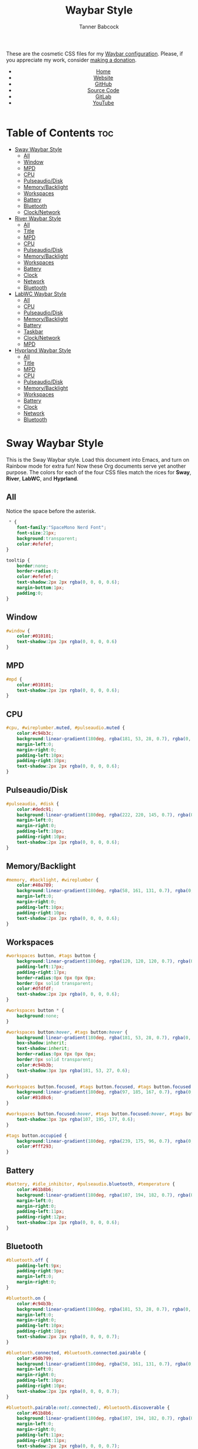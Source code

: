 #+TITLE: Waybar Style
#+AUTHOR: Tanner Babcock
#+EMAIL: babkock@protonmail.com
#+DESCRIPTION: The CSS configuration for Waybar. This literate configuration outputs four CSS files, one for each of the Waybars.
#+KEYWORDS: tanner babcock, tanner, babcock, emacs, linux, gnu linux, waybar, wayland, compositor, sway, river, labwc, sway wm, experimental, noise, technology, open source
#+LANGUAGE: en
#+STARTUP: showeverything
#+OPTIONS: toc:nil num:nil
#+HTML_HEAD: <link rel="stylesheet" type="text/css" href="style.css" />
#+HTML_HEAD_EXTRA: <meta property="og:image" content="/images/ogimage.png" />
#+HTML_HEAD_EXTRA: <meta property="og:image:width" content="660" />
#+HTML_HEAD_EXTRA: <meta property="og:image:height" content="461" />
#+HTML_HEAD_EXTRA: <meta property="og:title" content="Waybar Style" />
#+HTML_HEAD_EXTRA: <meta property="og:description" content="The CSS configuration for Waybar. This literate configuration outputs three CSS files, one for each of the Waybars." />
#+HTML_HEAD_EXTRA: <meta property="og:locale" content="en_US" />
#+HTML_HEAD_EXTRA: <link rel="icon" href="/images/favicon.png" />
#+HTML_HEAD_EXTRA: <link rel="apple-touch-icon" href="/images/apple-touch-icon-180x180.png" />
#+HTML_HEAD_EXTRA: <link rel="icon" href="/images/icon-hires.png" sizes="192x192" />

These are the cosmetic CSS files for my [[https://babkock.github.io/configs/waybar.html][Waybar configuration]]. Please, if you appreciate my work, consider [[https://tannerbabcock.com/donate][making a donation]].

#+BEGIN_EXPORT html
<header>
    <center>
        <ul>
            <li><a href="https://babkock.github.io">Home</a></li>
            <li><a href="https://tannerbabcock.com/home">Website</a></li>
            <li><a href="https://github.com/Babkock" target="_blank">GitHub</a></li>
            <li><a href="https://github.com/Babkock/Babkock.github.io/blob/main/configs/waystyle.html" target="_blank">Source Code</a></li>
            <li><a href="https://gitlab.com/Babkock/" target="_blank">GitLab</a></li>
            <li><a href="https://www.youtube.com/channel/UCdXmrPRUtsl-6pq83x3FrTQ" target="_blank">YouTube</a></li>
        </ul>
    </center>
</header>
#+END_EXPORT

# #+TOC: headings 2

* Table of Contents :toc:
- [[#sway-waybar-style][Sway Waybar Style]]
  - [[#all][All]]
  - [[#window][Window]]
  - [[#mpd][MPD]]
  - [[#cpu][CPU]]
  - [[#pulseaudiodisk][Pulseaudio/Disk]]
  - [[#memorybacklight][Memory/Backlight]]
  - [[#workspaces][Workspaces]]
  - [[#battery][Battery]]
  - [[#bluetooth][Bluetooth]]
  - [[#clocknetwork][Clock/Network]]
- [[#river-waybar-style][River Waybar Style]]
  - [[#all-1][All]]
  - [[#title][Title]]
  - [[#mpd-1][MPD]]
  - [[#cpu-1][CPU]]
  - [[#pulseaudiodisk-1][Pulseaudio/Disk]]
  - [[#memorybacklight-1][Memory/Backlight]]
  - [[#workspaces-1][Workspaces]]
  - [[#battery-1][Battery]]
  - [[#clock][Clock]]
  - [[#network][Network]]
  - [[#bluetooth-1][Bluetooth]]
- [[#labwc-waybar-style][LabWC Waybar Style]]
  - [[#all-2][All]]
  - [[#cpu-2][CPU]]
  - [[#pulseaudiodisk-2][Pulseaudio/Disk]]
  - [[#memorybacklight-2][Memory/Backlight]]
  - [[#battery-2][Battery]]
  - [[#taskbar][Taskbar]]
  - [[#clocknetwork-1][Clock/Network]]
  - [[#mpd-2][MPD]]
- [[#hyprland-waybar-style][Hyprland Waybar Style]]
  - [[#all-3][All]]
  - [[#title-1][Title]]
  - [[#mpd-3][MPD]]
  - [[#cpu-3][CPU]]
  - [[#pulseaudiodisk-3][Pulseaudio/Disk]]
  - [[#memorybacklight-3][Memory/Backlight]]
  - [[#workspaces-2][Workspaces]]
  - [[#battery-3][Battery]]
  - [[#clock-1][Clock]]
  - [[#network-1][Network]]
  - [[#bluetooth-2][Bluetooth]]

* Sway Waybar Style

This is the Sway Waybar style. Load this document into Emacs, and turn on Rainbow mode for extra fun! Now these Org documents serve yet another purpose. The colors for each of the four CSS files match the rices for *Sway*, *River*, *LabWC*, and *Hyprland*.

** All

Notice the space before the asterisk.

#+begin_src css :tangle style.css
 * {
    font-family:"SpaceMono Nerd Font";
    font-size:21px;
    background:transparent;
    color:#efefef;
}

tooltip {
    border:none;
    border-radius:0;
    color:#efefef;
    text-shadow:2px 2px rgba(0, 0, 0, 0.6);
    margin-bottom:1px;
    padding:0;
}
#+end_src

** Window

#+begin_src css :tangle style.css
#window {
    color:#010101;
    text-shadow:2px 2px rgba(0, 0, 0, 0.6)
}
#+end_src

** MPD

#+begin_src css :tangle style.css
#mpd {
    color:#010101;
    text-shadow:2px 2px rgba(0, 0, 0, 0.6);
}
#+end_src

** CPU

#+begin_src css :tangle style.css
#cpu, #wireplumber.muted, #pulseaudio.muted {
    color:#c94b3c;
    background:linear-gradient(180deg, rgba(181, 53, 28, 0.7), rgba(0, 0, 0, 0.5));
    margin-left:0;
    margin-right:0;
    padding-left:10px;
    padding-right:10px;
    text-shadow:2px 2px rgba(0, 0, 0, 0.6);
}
#+end_src

** Pulseaudio/Disk

#+begin_src css :tangle style.css
#pulseaudio, #disk {
    color:#dedc91;
    background:linear-gradient(180deg, rgba(222, 220, 145, 0.7), rgba(0, 0, 0, 0.5));
    margin-left:0;
    margin-right:0;
    padding-left:10px;
    padding-right:10px;
    text-shadow:2px 2px rgba(0, 0, 0, 0.6);
}
#+end_src

** Memory/Backlight

#+begin_src css :tangle style.css
#memory, #backlight, #wireplumber {
    color:#40a789;
    background:linear-gradient(180deg, rgba(58, 161, 131, 0.7), rgba(0, 0, 0, 0.5));
    margin-left:0;
    margin-right:0;
    padding-left:10px;
    padding-right:10px;
    text-shadow:2px 2px rgba(0, 0, 0, 0.6);
}
#+end_src

** Workspaces

#+begin_src css :tangle style.css
#workspaces button, #tags button {
    background:linear-gradient(180deg, rgba(120, 120, 120, 0.7), rgba(0, 0, 0, 0.5));
    padding-left:17px;
    padding-right:17px;
    border-radius:0px 0px 0px 0px;
    border:0px solid transparent;
    color:#dfdfdf;
    text-shadow:2px 2px rgba(0, 0, 0, 0.6);
}

#workspaces button * {
    background:none;
}

#workspaces button:hover, #tags button:hover {
    background:linear-gradient(180deg, rgba(181, 53, 28, 0.7), rgba(0, 0, 0, 0.5));
    box-shadow:inherit;
    text-shadow:inherit;
    border-radius:0px 0px 0px 0px;
    border:0px solid transparent;
    color:#c94b3b;
    text-shadow:3px 3px rgba(181, 53, 27, 0.6);
}

#workspaces button.focused, #tags button.focused, #tags button.focused.occupied {
    background:linear-gradient(180deg, rgba(97, 185, 167, 0.7), rgba(0, 0, 0, 0.5));
    color:#81d8c6;
}

#workspaces button.focused:hover, #tags button.focused:hover, #tags button.focused.occupied:hover {
    text-shadow:3px 3px rgba(107, 195, 177, 0.6);
}

#tags button.occupied {
    background:linear-gradient(180deg, rgba(239, 175, 96, 0.7), rgba(0, 0, 0, 0.5));
    color:#fff293;
}
#+end_src

** Battery

#+begin_src css :tangle style.css
#battery, #idle_inhibitor, #pulseaudio.bluetooth, #temperature {
    color:#61b8b6;
    background:linear-gradient(180deg, rgba(107, 194, 182, 0.7), rgba(0, 0, 0, 0.5));
    margin-left:0;
    margin-right:0;
    padding-left:11px;
    padding-right:12px;
    text-shadow:2px 2px rgba(0, 0, 0, 0.6);
}
#+end_src

** Bluetooth

#+begin_src css :tangle style.css
#bluetooth.off {
    padding-left:9px;
    padding-right:9px;
    margin-left:0;
    margin-right:0;
}

#bluetooth.on {
    color:#c94b3b;
    background:linear-gradient(180deg, rgba(181, 53, 28, 0.7), rgba(0, 0, 0, 0.5));
    margin-left:0;
    margin-right:0;
    padding-left:10px;
    padding-right:10px;
    text-shadow:2px 2px rgba(0, 0, 0, 0.7);
}

#bluetooth.connected, #bluetooth.connected.pairable {
    color:#50b799;
    background:linear-gradient(180deg, rgba(58, 161, 131, 0.7), rgba(0, 0, 0, 0.1));
    margin-left:0;
    margin-right:0;
    padding-left:10px;
    padding-right:10px;
    text-shadow:2px 2px rgba(0, 0, 0, 0.7);
}

#bluetooth.pairable:not(.connected), #bluetooth.discoverable {
    color:#61b8b6;
    background:linear-gradient(180deg, rgba(107, 194, 182, 0.7), rgba(0, 0, 0, 0.1));
    margin-left:0;
    margin-right:0;
    padding-left:11px;
    padding-right:11px;
    text-shadow:2px 2px rgba(0, 0, 0, 0.7);
}

#bluetooth.discovering {
    color:#dedc91;
    background:linear-gradient(0deg, rgba(222, 220, 145, 0.6), rgba(0, 0, 0, 0.1));
    margin-left:0;
    margin-right:0;
    padding-left:11px;
    padding-right:11px;
    text-shadow:2px 2px rgba(0, 0, 0, 0.7);
}
#+end_src

** Clock/Network

#+begin_src css :tangle style.css
#custom-clock, #network {
    color:#c26cd5;
    background:linear-gradient(180deg, rgba(176, 105, 152, 0.7), rgba(0, 0, 0, 0.5));
    margin-left:0;
    margin-right:0;
    padding-left:12px;
    padding-right:10px;
    text-shadow:2px 2px rgba(0, 0, 0, 0.6);
}
#+end_src

* River Waybar Style

** All

#+begin_src css :tangle river.css
 * {
    font-family:"SpaceMono Nerd Font";
    font-size:21px;
    background:transparent;
    color:#fdeadb;
}

tooltip {
    border:none;
    border-radius:0;
    color:#fdeadb;
    text-shadow:2px 2px rgba(0, 0, 0, 0.6);
    margin-bottom:1px;
    padding:0;
}
#+end_src

** Title

#+begin_src css :tangle river.css
#title, #window {
    padding-left:6px;
    color:#fdeadb;
    text-shadow:2px 2px rgba(0, 0, 0, 0.7);
}
#+end_src

** MPD

#+begin_src css :tangle river.css
#mpd, #bluetooth.off {
    padding-right:6px;
    color:#fdeadb;
    text-shadow:2px 2px rgba(0, 0, 0, 0.7);
}
#+end_src

** CPU

#+begin_src css :tangle river.css
#cpu, #wireplumber.muted, #pulseaudio.muted {
    color:#d0484e;
    background:linear-gradient(180deg, rgba(196, 60, 72, 0.7), rgba(0, 0, 0, 0.1));
    margin-left:0;
    margin-right:0;
    padding-left:10px;
    padding-right:10px;
    text-shadow:2px 2px rgba(0, 0, 0, 0.7);
}
#+end_src

** Pulseaudio/Disk

#+begin_src css :tangle river.css
#pulseaudio, #disk {
    color:#f28735;
    background:linear-gradient(180deg, rgba(226, 119, 53, 0.7), rgba(0, 0, 0, 0.1));
    margin-left:2px;
    margin-right:0;
    border-radius:40px 0px 0px 40px;
    padding-left:10px;
    padding-right:10px;
    text-shadow:2px 2px rgba(0, 0, 0, 0.7);
}
#+end_src

** Memory/Backlight

#+begin_src css :tangle river.css
#memory, #backlight, #wireplumber {
    color:#25c192;
    background:linear-gradient(180deg, rgba(21, 176, 130, 0.7), rgba(0, 0, 0, 0.1));
    margin-left:0;
    margin-right:0;
    padding-left:10px;
    padding-right:10px;
    text-shadow:2px 2px rgba(0, 0, 0, 0.7);
}
#backlight {
    border-radius:0px 40px 40px 0px;
    margin-right:2px;
}
#+end_src

** Workspaces

#+begin_src css :tangle river.css
#workspaces button, #tags button {
    background:linear-gradient(180deg, rgba(57, 150, 192, 0.7), rgba(0, 0, 0, 0.1));
    padding-left:16px;
    padding-right:17px;
    margin-left:1px;
    margin-right:1px;
    border-radius:40px 40px 40px 40px;
    border:0px solid transparent;
    color:#fc3c35;
    text-shadow:2px 2px rgba(0, 0, 0, 0.7);
}

#workspaces button:hover, #tags button:hover {
    background:linear-gradient(180deg, rgba(231, 61, 123, 0.7), rgba(0, 0, 0, 0.1));
    box-shadow:inherit;
    text-shadow:inherit;
    margin-left:1px;
    margin-right:1px;
    border-radius:40px 40px 40px 40px;
    border:0px solid transparent;
    color:#bcbcbc;
    text-shadow:3px 3px rgba(247, 78, 139, 0.5);
}

#workspaces button.focused, #tags button.focused, #tags button.focused.occupied, #workspaces button.active {
    background:linear-gradient(180deg, rgba(21, 176, 130, 0.7), rgba(0, 0, 0, 0.1));
}

#workspaces button.focused:hover, #tags button.focused:hover, #tags button.focused.occupied:hover, #workspaces button.active:hover {
    text-shadow:3px 3px rgba(21, 176, 130, 0.7);
}

#tags button.occupied {
    background:linear-gradient(0deg, rgba(112, 202, 68, 0.6), rgba(0, 0, 0, 0.1));
}
#+end_src

** Battery

#+begin_src css :tangle river.css
#battery, #idle_inhibitor, #pulseaudio.bluetooth {
    color:#3996c0;
    background:linear-gradient(180deg, rgba(57, 150, 192, 0.7), rgba(0, 0, 0, 0.1));
    margin-left:0;
    margin-right:0;
    padding-left:11px;
    padding-right:11px;
    text-shadow:2px 2px rgba(0, 0, 0, 0.7);
}
#idle_inhibitor, #pulseaudio.bluetooth {
    border-radius:40px 0px 0px 40px;
    margin-left:2px;
}
#+end_src

** Clock

#+begin_src css :tangle river.css
#custom-clock {
    color:#d8a89a;
    background:linear-gradient(180deg, rgba(200, 152, 138, 0.7), rgba(0, 0, 0, 0.1));
    border-radius:0px 40px 40px 0px;
    margin-left:0;
    margin-right:2px;
    padding-left:12px;
    padding-right:11px;
    text-shadow:2px 2px rgba(0, 0, 0, 0.7);
}
#+end_src

** Network

#+begin_src css :tangle river.css
#network {
   color:#f74e8b;
   background:linear-gradient(180deg, rgba(231, 61, 123, 0.7), rgba(0, 0, 0, 0.1));
   border-radius:0px 40px 40px 0px;
   margin-left:0;
   margin-right:2px;
   padding-left:11px;
   padding-right:11px;
   text-shadow:2px 2px rgba(0, 0, 0, 0.7);
}
#+end_src

** Bluetooth

#+begin_src css :tangle river.css
#bluetooth.off {
    padding-left:9px;
    padding-right:9px;
    margin-left:0;
    margin-right:0;
}

#bluetooth.on {
    color:#d0484e;
    background:linear-gradient(180deg, rgba(186, 60, 72, 0.7), rgba(0, 0, 0, 0.1));
    margin-left:0;
    margin-right:0;
    padding-left:10px;
    padding-right:10px;
    text-shadow:2px 2px rgba(0, 0, 0, 0.7);
}

#bluetooth.connected, #bluetooth.connected.pairable {
    color:#25c192;
    background:linear-gradient(180deg, rgba(21, 176, 130, 0.7), rgba(0, 0, 0, 0.1));
    margin-left:0;
    margin-right:0;
    padding-left:10px;
    padding-right:10px;
    text-shadow:2px 2px rgba(0, 0, 0, 0.7);
}

#bluetooth.pairable:not(.connected), #bluetooth.discoverable {
    color:#3996c0;
    background:linear-gradient(180deg, rgba(57, 150, 192, 0.7), rgba(0, 0, 0, 0.1));
    margin-left:0;
    margin-right:0;
    padding-left:11px;
    padding-right:11px;
    text-shadow:2px 2px rgba(0, 0, 0, 0.7);
}

#bluetooth.discovering {
    color:#f9c65b;
    background:linear-gradient(0deg, rgba(233, 182, 75, 0.6), rgba(0, 0, 0, 0.1));
    margin-left:0;
    margin-right:0;
    padding-left:11px;
    padding-right:11px;
    text-shadow:2px 2px rgba(0, 0, 0, 0.7);
}
#+end_src

* LabWC Waybar Style

** All

#+begin_src css :tangle labwc.css
 * {
    font-family:"SpaceMono Nerd Font";
    font-size:21px;
    background:transparent;
    color:#edc9b9;
}
#+end_src

** CPU

#+begin_src css :tangle labwc.css
#cpu {
    color:#dd6359;
    background:linear-gradient(180deg, rgba(205, 83, 73, 0.9), rgba(0, 0, 0, 0.4));
    margin-left:0;
    margin-right:0;
    padding-left:10px;
    padding-right:10px;
    text-shadow:2px 2px rgba(0, 0, 0, 0.7);
}
#+end_src

** Pulseaudio/Disk

#+begin_src css :tangle labwc.css
#pulseaudio, #disk {
    color:#efef20;
    background:linear-gradient(180deg, rgba(223, 221, 16, 0.9), rgba(0, 0, 0, 0.5));
    margin-left:0;
    margin-right:0;
    padding-left:10px;
    padding-right:10px;
    text-shadow:2px 2px rgba(0, 0, 0, 0.7);
}
#+end_src

** Memory/Backlight

#+begin_src css :tangle labwc.css
#memory, #backlight {
    color:#00dd30;
    background:linear-gradient(180deg, rgba(0, 204, 32, 0.9), rgba(0, 0, 0, 0.5));
    margin-left:0;
    margin-right:0;
    padding-left:10px;
    padding-right:10px;
    text-shadow:2px 2px rgba(0, 0, 0, 0.7);
}
#+end_src

** Battery

#+begin_src css :tangle labwc.css
#battery {
    color:#39a5eb;
    background:linear-gradient(180deg, rgba(41, 149, 219, 0.9), rgba(0, 0, 0, 0.5));
    margin-left:0;
    margin-right:0;
    padding-left:12px;
    padding-right:11px;
    text-shadow:2px 2px rgba(0, 0, 0, 0.7);
}
#+end_src

** Taskbar

#+begin_src css :tangle labwc.css
#taskbar button {
    background:linear-gradient(180deg, rgba(183, 97, 120, 0.9), rgba(0, 0, 0, 0.5));
    padding-left:10px;
    padding-right:9px;
    border-radius:0px 0px 0px 0px;
    border:0px solid transparent;
    color:#c77188;
    text-shadow:2px 2px rgba(0, 0, 0, 0.7);
}
#taskbar button:hover {
    padding-left:10px;
    padding-right:9px;
    border-radius:0px 0px 0px 0px;
    border:0px solid transparent;
    color:#58a4a1;
    background:linear-gradient(180deg, rgba(72, 147, 144, 0.9), rgba(0, 0, 0, 0.5));
    text-shadow:2px 2px rgba(0, 0, 20, 0.7);
}
#taskbar button.maximized {
    color:#00dd30;
    background:linear-gradient(180deg, rgba(0, 204, 32, 0.9), rgba(0, 0, 0, 0.5));
}
#taskbar button.minimized {
    color:#efef20;
    background:linear-gradient(180deg, rgba(223, 221, 16, 0.9), rgba(0, 0, 0, 0.5));
}
#taskbar button.active {
    color:#c98e86;
    background:linear-gradient(180deg, rgba(189, 127, 116, 0.9), rgba(0, 0, 0, 0.5));
}
#taskbar button.maximized:hover {
    color:#c77188;
    background:linear-gradient(180deg, rgba(184, 97, 120, 0.9), rgba(0, 0, 0, 0.5));
}
#taskbar button.active:hover, #taskbar button.minimized:hover {
    color:#58a4a1;
    background:linear-gradient(180deg, rgba(72, 147, 144, 0.9), rgba(0, 0, 0, 0.5));
}
#+end_src

** Clock/Network

#+begin_src css :tangle labwc.css
#custom-clock, #clock, #network {
    color:#58a4a1;
    background:linear-gradient(180deg, rgba(72, 147, 144, 0.9), rgba(0, 0, 0, 0.5));
    margin-left:0;
    margin-right:0;
    padding-left:11px;
    padding-right:9px;
    text-shadow:2px 2px rgba(0, 0, 0, 0.7);
}
#+end_src

** MPD

#+begin_src css :tangle labwc.css
#mpd {
    color:#000000;
    text-shadow:2px 2px rgba(0, 0, 0, 0.7);
}
#+end_src

* Hyprland Waybar Style

** All

#+begin_src css :tangle hyprland.css
 * {
    font-family:"SpaceMono Nerd Font";
    font-size:21px;
    background:transparent;
    color:#fdeadb;
}

tooltip {
    border:none;
    border-radius:0;
    color:#fdeadb;
    text-shadow:2px 2px rgba(0, 0, 0, 0.6);
    margin-bottom:1px;
    padding:0;
}
#+end_src

** Title

#+begin_src css :tangle hyprland.css
#title, #window {
    padding-left:6px;
    color:#fdeadb;
    text-shadow:2px 2px rgba(0, 0, 0, 0.7);
}
#+end_src

** MPD

#+begin_src css :tangle hyprland.css
#mpd, #bluetooth.off {
    padding-right:6px;
    color:#fdeadb;
    text-shadow:2px 2px rgba(0, 0, 0, 0.7);
}
#+end_src

** CPU

#+begin_src css :tangle hyprland.css
#cpu, #wireplumber.muted, #pulseaudio.muted {
    color:#d0484e;
    background:linear-gradient(180deg, rgba(196, 60, 72, 0.7), rgba(0, 0, 0, 0.1));
    margin-left:0;
    margin-right:0;
    padding-left:10px;
    padding-right:10px;
    text-shadow:2px 2px rgba(0, 0, 0, 0.7);
}
#+end_src

** Pulseaudio/Disk

#+begin_src css :tangle hyprland.css
#pulseaudio, #disk {
    color:#f28735;
    background:linear-gradient(180deg, rgba(226, 119, 53, 0.7), rgba(0, 0, 0, 0.1));
    margin-left:2px;
    margin-right:0;
    border-radius:40px 0px 0px 40px;
    padding-left:10px;
    padding-right:10px;
    text-shadow:2px 2px rgba(0, 0, 0, 0.7);
}
#+end_src

** Memory/Backlight

#+begin_src css :tangle hyprland.css
#memory, #backlight, #wireplumber {
    color:#25c192;
    background:linear-gradient(180deg, rgba(21, 176, 130, 0.7), rgba(0, 0, 0, 0.1));
    margin-left:0;
    margin-right:0;
    padding-left:10px;
    padding-right:10px;
    text-shadow:2px 2px rgba(0, 0, 0, 0.7);
}
#backlight {
    border-radius:0px 40px 40px 0px;
    margin-right:2px;
}
#+end_src

** Workspaces

#+begin_src css :tangle hyprland.css
#workspaces button, #tags button {
    background:linear-gradient(180deg, rgba(57, 150, 192, 0.7), rgba(0, 0, 0, 0.1));
    padding-left:16px;
    padding-right:17px;
    margin-left:1px;
    margin-right:1px;
    border-radius:40px 40px 40px 40px;
    border:0px solid transparent;
    color:#fc3c35;
    text-shadow:2px 2px rgba(0, 0, 0, 0.7);
}

#workspaces button:hover, #tags button:hover {
    background:linear-gradient(180deg, rgba(231, 61, 123, 0.7), rgba(0, 0, 0, 0.1));
    box-shadow:inherit;
    text-shadow:inherit;
    margin-left:1px;
    margin-right:1px;
    border-radius:40px 40px 40px 40px;
    border:0px solid transparent;
    color:#bcbcbc;
    text-shadow:3px 3px rgba(247, 78, 139, 0.5);
}

#workspaces button.focused, #tags button.focused, #tags button.focused.occupied, #workspaces button.active {
    background:linear-gradient(180deg, rgba(21, 176, 130, 0.7), rgba(0, 0, 0, 0.1));
}

#workspaces button.focused:hover, #tags button.focused:hover, #tags button.focused.occupied:hover, #workspaces button.active:hover {
    text-shadow:3px 3px rgba(21, 176, 130, 0.7);
}

#tags button.occupied {
    background:linear-gradient(0deg, rgba(112, 202, 68, 0.6), rgba(0, 0, 0, 0.1));
}
#+end_src

** Battery

#+begin_src css :tangle hyprland.css
#battery, #idle_inhibitor, #pulseaudio.bluetooth, #temperature {
    color:#3996c0;
    background:linear-gradient(180deg, rgba(57, 150, 192, 0.7), rgba(0, 0, 0, 0.1));
    margin-left:0;
    margin-right:0;
    padding-left:11px;
    padding-right:11px;
    text-shadow:2px 2px rgba(0, 0, 0, 0.7);
}
#idle_inhibitor, #pulseaudio.bluetooth {
    border-radius:40px 0px 0px 40px;
    margin-left:2px;
}
#+end_src

** Clock

#+begin_src css :tangle hyprland.css
#custom-clock {
    color:#d8a89a;
    background:linear-gradient(180deg, rgba(200, 152, 138, 0.7), rgba(0, 0, 0, 0.1));
    border-radius:0px 40px 40px 0px;
    margin-left:0;
    margin-right:2px;
    padding-left:12px;
    padding-right:11px;
    text-shadow:2px 2px rgba(0, 0, 0, 0.7);
}
#+end_src

** Network

#+begin_src css :tangle hyprland.css
#network {
   color:#f74e8b;
   background:linear-gradient(180deg, rgba(231, 61, 123, 0.7), rgba(0, 0, 0, 0.1));
   border-radius:0px 40px 40px 0px;
   margin-left:0;
   margin-right:2px;
   padding-left:11px;
   padding-right:11px;
   text-shadow:2px 2px rgba(0, 0, 0, 0.7);
}
#+end_src

** Bluetooth

#+begin_src css :tangle hyprland.css
#bluetooth.off {
    padding-left:9px;
    padding-right:9px;
    margin-left:0;
    margin-right:0;
}

#bluetooth.on {
    color:#d0484e;
    background:linear-gradient(180deg, rgba(186, 60, 72, 0.7), rgba(0, 0, 0, 0.1));
    margin-left:0;
    margin-right:0;
    padding-left:10px;
    padding-right:10px;
    text-shadow:2px 2px rgba(0, 0, 0, 0.7);
}

#bluetooth.connected, #bluetooth.connected.pairable {
    color:#25c192;
    background:linear-gradient(180deg, rgba(21, 176, 130, 0.7), rgba(0, 0, 0, 0.1));
    margin-left:0;
    margin-right:0;
    padding-left:10px;
    padding-right:10px;
    text-shadow:2px 2px rgba(0, 0, 0, 0.7);
}

#bluetooth.pairable:not(.connected), #bluetooth.discoverable {
    color:#3996c0;
    background:linear-gradient(180deg, rgba(57, 150, 192, 0.7), rgba(0, 0, 0, 0.1));
    margin-left:0;
    margin-right:0;
    padding-left:11px;
    padding-right:11px;
    text-shadow:2px 2px rgba(0, 0, 0, 0.7);
}

#bluetooth.discovering {
    color:#f9c65b;
    background:linear-gradient(0deg, rgba(233, 182, 75, 0.6), rgba(0, 0, 0, 0.1));
    margin-left:0;
    margin-right:0;
    padding-left:11px;
    padding-right:11px;
    text-shadow:2px 2px rgba(0, 0, 0, 0.7);
}
#+end_src


#+BEGIN_EXPORT html
<footer>
    <center>
        <p>Copyright &copy; 2023 Tanner Babcock.</p>
        <p>This page licensed under the <a href="https://creativecommons.org/licenses/by-nc/4.0/">Creative Commons Attribution-NonCommercial 4.0 International License</a> (CC-BY-NC 4.0).</p>
        <p class="nav">
            <a href="https://babkock.github.io">Home</a> &nbsp;&bull;&nbsp;
            <a href="https://github.com/Babkock/Babkock.github.io/blob/main/configs/waystyle.html" target="_blank">Source Code</a> &nbsp;&bull;&nbsp;
            <a href="https://tannerbabcock.com/home">Website</a> &nbsp;&bull;&nbsp;
            <a href="https://gitlab.com/Babkock/Dotfiles">Dotfiles</a> &nbsp;&bull;&nbsp;
            <a href="https://www.twitch.tv/babkock">Twitch</a> &nbsp;&bull;&nbsp;
            <a href="https://www.paypal.com/donate/?business=X8ZY4CNBJEXVE&no_recurring=0&item_name=Please+help+me+pay+my+bills%2C+and+make+more+interesting+GNU%2FLinux+content%21+I+appreciate+you%21&currency_code=USD" target="_blank"><i>Donate!</i></a>
        </p>
    </center>
</footer>
#+END_EXPORT
